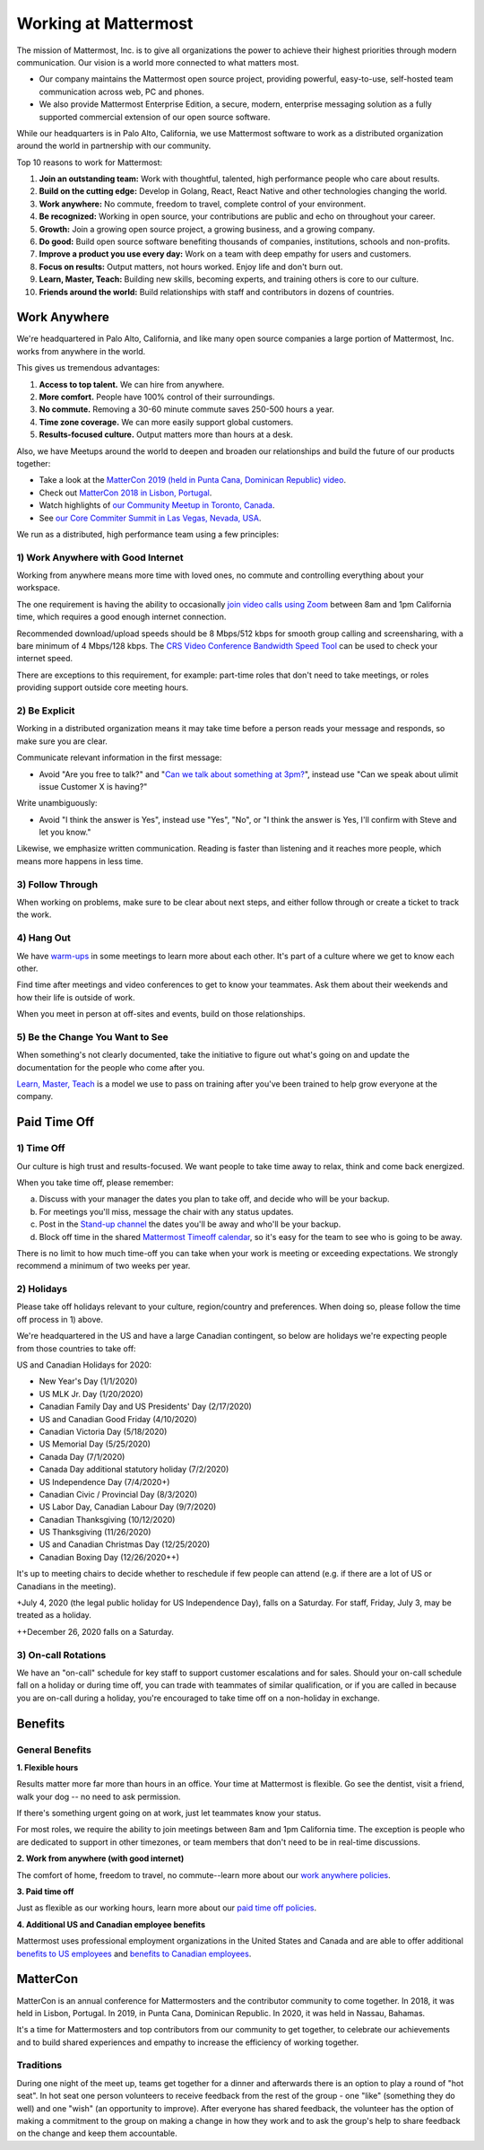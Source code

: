 =====================
Working at Mattermost
=====================

The mission of Mattermost, Inc. is to give all organizations the power to achieve their highest priorities through modern communication. Our vision is a world more connected to what matters most.

- Our company maintains the Mattermost open source project, providing powerful, easy-to-use, self-hosted team communication across web, PC and phones. 

- We also provide Mattermost Enterprise Edition, a secure, modern, enterprise messaging solution as a fully supported commercial extension of our open source software. 

While our headquarters is in Palo Alto, California, we use Mattermost software to work as a distributed organization around the world in partnership with our community.

Top 10 reasons to work for Mattermost:

1. **Join an outstanding team:** Work with thoughtful, talented, high performance people who care about results.
2. **Build on the cutting edge:** Develop in Golang, React, React Native and other technologies changing the world.
3. **Work anywhere:** No commute, freedom to travel, complete control of your environment.
4. **Be recognized:** Working in open source, your contributions are public and echo on throughout your career. 
5. **Growth:** Join a growing open source project, a growing business, and a growing company.
6. **Do good:** Build open source software benefiting thousands of companies, institutions, schools and non-profits.
7. **Improve a product you use every day:** Work on a team with deep empathy for users and customers.
8. **Focus on results:** Output matters, not hours worked. Enjoy life and don't burn out.
9. **Learn, Master, Teach:** Building new skills, becoming experts, and training others is core to our culture.
10. **Friends around the world:** Build relationships with staff and contributors in dozens of countries.

----------------------------------------------------------
Work Anywhere 
----------------------------------------------------------

We're headquartered in Palo Alto, California, and like many open source companies a large portion of Mattermost, Inc. works from anywhere in the world.

This gives us tremendous advantages:

1. **Access to top talent.** We can hire from anywhere.
2. **More comfort.** People have 100% control of their surroundings.
3. **No commute.** Removing a 30-60 minute commute saves 250-500 hours a year.
4. **Time zone coverage.** We can more easily support global customers.
5. **Results-focused culture.** Output matters more than hours at a desk.

Also, we have Meetups around the world to deepen and broaden our relationships and build the future of our products together:

* Take a look at the  `MatterCon 2019 (held in Punta Cana, Dominican Republic) video <https://youtu.be/pMySvCfy7Bw>`_. 
* Check out `MatterCon 2018 in Lisbon, Portugal <https://www.youtube.com/watch?v=CZXaYttz3NA&feature=youtu.be>`__.
* Watch highlights of `our Community Meetup in Toronto, Canada <https://www.youtube.com/watch?v=5c9oJdbXrMU>`__.
* See `our Core Commiter Summit in Las Vegas, Nevada, USA <https://www.youtube.com/watch?v=_RpmrM-5UFY>`__.

We run as a distributed, high performance team using a few principles:

1) Work Anywhere with Good Internet
~~~~~~~~~~~~~~~~~~~~~~~~~~~~~~~~~~~~~~~~~~~~~~~~~~~~~~~~~~~~~~~~~~
Working from anywhere means more time with loved ones, no commute and controlling everything about your workspace. 

The one requirement is having the ability to occasionally `join video calls using Zoom <https://support.zoom.us/hc/en-us/articles/201362023-System-Requirements-for-PC-Mac-and-Linux>`__ between 8am and 1pm California time, which requires a good enough internet connection.

Recommended download/upload speeds should be 8 Mbps/512 kbps for smooth group calling and screensharing, with a bare minimum of 4 Mbps/128 kbps. The `CRS Video Conference Bandwidth Speed Tool <http://speed.conferenceroomsystems.com/>`__ can be used to check your internet speed.

There are exceptions to this requirement, for example: part-time roles that don't need to take meetings, or roles providing support outside core meeting hours.

2) Be Explicit
~~~~~~~~~~~~~~~~~~~~~~~~~~~~~~~~~~~~~~~~

Working in a distributed organization means it may take time before a person reads your message and responds, so make sure you are clear. 

Communicate relevant information in the first message:

- Avoid "Are you free to talk?" and "`Can we talk about something at 3pm? <https://www.nytimes.com/2015/08/16/jobs/when-youre-in-charge-your-whisper-may-feel-like-a-shout.html?_r=0>`__", instead use "Can we speak about ulimit issue Customer X is having?"

Write unambiguously:

- Avoid "I think the answer is Yes", instead use "Yes", "No", or "I think the answer is Yes, I'll confirm with Steve and let you know."

Likewise, we emphasize written communication. Reading is faster than listening and it reaches more people, which means more happens in less time.

3) Follow Through
~~~~~~~~~~~~~~~~~
When working on problems, make sure to be clear about next steps, and either follow through or create a ticket to track the work.

4) Hang Out
~~~~~~~~~~~
We have `warm-ups <https://docs.mattermost.com/process/training.html#warm-ups>`__ in some meetings to learn more about each other. It's part of a culture where we get to know each other.

Find time after meetings and video conferences to get to know your teammates. Ask them about their weekends and how their life is outside of work.

When you meet in person at off-sites and events, build on those relationships.

5) Be the Change You Want to See
~~~~~~~~~~~~~~~~~~~~~~~~~~~~~~~~
When something's not clearly documented, take the initiative to figure out what's going on and update the documentation for the people who come after you.

`Learn, Master, Teach <https://docs.mattermost.com/process/training.html#learn-master-teach>`__ is a model we use to pass on training after you've been trained to help grow everyone at the company.


-------------
Paid Time Off
-------------

1) Time Off
~~~~~~~~~~~

Our culture is high trust and results-focused. We want people to take time away to relax, think and come back energized. 

When you take time off, please remember:

a) Discuss with your manager the dates you plan to take off, and decide who will be your backup.

b) For meetings you'll miss, message the chair with any status updates.

c) Post in the `Stand-up channel <https://community.mattermost.com/private-core/channels/stand-up>`__ the dates you'll be away and who'll be your backup. 

d) Block off time in the shared `Mattermost Timeoff calendar <https://calendar.google.com/calendar/embed?src=mattermost.com_mg3nulgf6e70e50ohlq2rrkcnc%40group.calendar.google.com&ctz=America%2FLos_Angeles>`__, so it's easy for the team to see who is going to be away.

There is no limit to how much time-off you can take when your work is meeting or exceeding expectations. We strongly recommend a minimum of two weeks per year.

2) Holidays
~~~~~~~~~~~

Please take off holidays relevant to your culture, region/country and preferences. When doing so, please follow the time off process in 1) above.

We're headquartered in the US and have a large Canadian contingent, so below are holidays we're expecting people from those countries to take off:

US and Canadian Holidays for 2020:

- New Year's Day (1/1/2020)
- US MLK Jr. Day (1/20/2020)
- Canadian Family Day and US Presidents' Day (2/17/2020)
- US and Canadian Good Friday (4/10/2020)
- Canadian Victoria Day (5/18/2020)
- US Memorial Day (5/25/2020)
- Canada Day (7/1/2020)
- Canada Day additional statutory holiday (7/2/2020)
- US Independence Day (7/4/2020+)
- Canadian Civic / Provincial Day (8/3/2020)
- US Labor Day, Canadian Labour Day (9/7/2020)
- Canadian Thanksgiving (10/12/2020)
- US Thanksgiving (11/26/2020)
- US and Canadian Christmas Day (12/25/2020)
- Canadian Boxing Day (12/26/2020++)

It's up to meeting chairs to decide whether to reschedule if few people can attend (e.g. if there are a lot of US or Canadians in the meeting).

+July 4, 2020 (the legal public holiday for US Independence Day), falls on a Saturday. For staff, Friday, July 3, may be treated as a holiday.

++December 26, 2020 falls on a Saturday.

3) On-call Rotations
~~~~~~~~~~~~~~~~~~~~

We have an "on-call" schedule for key staff to support customer escalations and for sales. Should your on-call schedule fall on a holiday or during time off, you can trade with teammates of similar qualification, or if you are called in because you are on-call during a holiday, you're encouraged to take time off on a non-holiday in exchange.

--------
Benefits
--------

General Benefits
~~~~~~~~~~~~~~~~

**1. Flexible hours**

Results matter more far more than hours in an office. Your time at Mattermost is flexible. Go see the dentist, visit a friend, walk your dog -- no need to ask permission.

If there's something urgent going on at work, just let teammates know your status.

For most roles, we require the ability to join meetings between 8am and 1pm California time. The exception is people who are dedicated to support in other timezones, or team members that don't need to be in real-time discussions. 

**2. Work from anywhere (with good internet)** 

The comfort of home, freedom to travel, no commute--learn more about our `work anywhere policies <https://docs.mattermost.com/process/working-at-mattermost.html#work-anywhere>`__.

**3. Paid time off**

Just as flexible as our working hours, learn more about our `paid time off policies <https://docs.mattermost.com/process/working-at-mattermost.html#paid-time-off>`__.

**4. Additional US and Canadian employee benefits**

Mattermost uses professional employment organizations in the United States and Canada and are able to offer additional `benefits to US employees <benefits-us.html>`__ and `benefits to Canadian employees <benefits-canada.html>`__.


---------
MatterCon 
---------

MatterCon is an annual conference for Mattermosters and the contributor community to come together. In 2018, it was held in Lisbon, Portugal. In 2019, in Punta Cana, Dominican Republic. In 2020, it was held in Nassau, Bahamas.

It's a time for Mattermosters and top contributors from our community to get together, to celebrate our achievements and to build shared experiences and empathy to increase the efficiency of working together. 

Traditions
~~~~~~~~~~

During one night of the meet up, teams get together for a dinner and afterwards there is an option to play a round of "hot seat". In hot seat one person volunteers to receive feedback from the rest of the group - one "like" (something they do well) and one "wish" (an opportunity to improve). After everyone has shared feedback, the volunteer has the option of making a commitment to the group on making a change in how they work and to ask the group's help to share feedback on the change and keep them accountable.  
